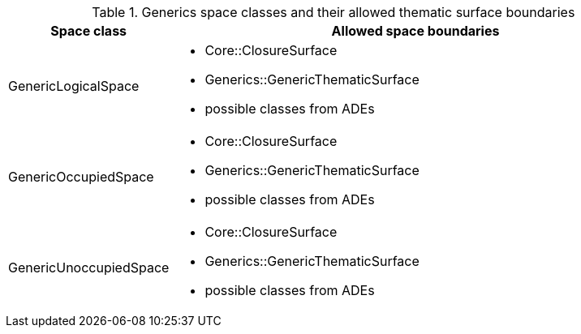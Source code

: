 [[generics-boundaries-table]]
.Generics space classes and their allowed thematic surface boundaries
[cols="2a,6a",options="header"]
|===
^|*Space class* ^|*Allowed space boundaries*
|GenericLogicalSpace
a|
* Core::ClosureSurface
* Generics::GenericThematicSurface
* possible classes from ADEs

|GenericOccupiedSpace
a|
* Core::ClosureSurface
* Generics::GenericThematicSurface
* possible classes from ADEs

|GenericUnoccupiedSpace
a|
* Core::ClosureSurface
* Generics::GenericThematicSurface
* possible classes from ADEs

|===